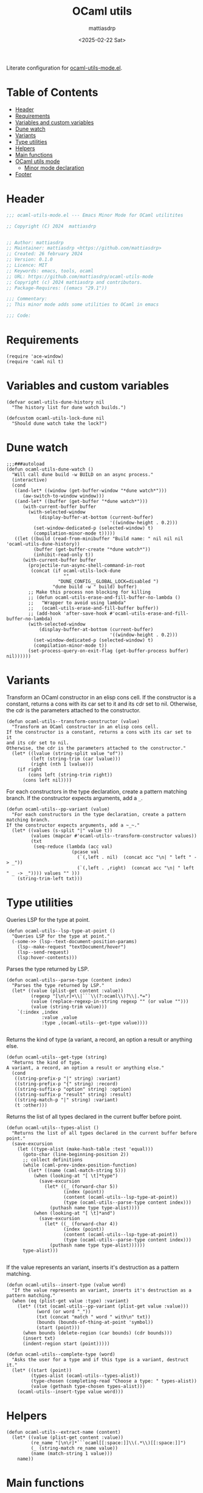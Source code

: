 #+title: OCaml utils
#+author: mattiasdrp
#+date: <2025-02-22 Sat>
#+language: en_US
#+property: header-args :results silent :exports code :tangle yes

#+AUTO_TANGLE: t
#+keywords: OCaml literate

Literate configuration for [[file:ocaml-utils-mode.el][ocaml-utils-mode.el]].

* Table of Contents
:PROPERTIES:
:TOC:      :include all :ignore this
:END:

:CONTENTS:
- [[#header][Header]]
- [[#requirements][Requirements]]
- [[#variables-and-custom-variables][Variables and custom variables]]
- [[#dune-watch][Dune watch]]
- [[#variants][Variants]]
- [[#type-utilities][Type utilities]]
- [[#helpers][Helpers]]
- [[#main-functions][Main functions]]
- [[#ocaml-utils-mode][OCaml utils mode]]
  - [[#minor-mode-declaration][Minor mode declaration]]
- [[#footer][Footer]]
:END:

* Header
:PROPERTIES:
:CUSTOM_ID: header
:END:

#+begin_src emacs-lisp
  ;;; ocaml-utils-mode.el --- Emacs Minor Mode for OCaml utilitites

  ;; Copyright (C) 2024  mattiasdrp


  ;; Author: mattiasdrp
  ;; Maintainer: mattiasdrp <https://github.com/mattiasdrp>
  ;; Created: 26 february 2024
  ;; Version: 0.1.0
  ;; Licence: MIT
  ;; Keywords: emacs, tools, ocaml
  ;; URL: https://github.com/mattiasdrp/ocaml-utils-mode
  ;; Copyright (c) 2024 mattiasdrp and contributors.
  ;; Package-Requires: ((emacs "29.1"))

  ;;; Commentary:
  ;; This minor mode adds some utilities to OCaml in emacs

  ;;; Code:
#+end_src

* Requirements
:PROPERTIES:
:CUSTOM_ID: requirements
:END:

#+begin_src elisp
  (require 'ace-window)
  (require 'caml nil t)
#+end_src

* Variables and custom variables
:PROPERTIES:
:CUSTOM_ID: variables-and-custom-variables
:END:

#+begin_src elisp
(defvar ocaml-utils-dune-history nil
  "The history list for dune watch builds.")

(defcustom ocaml-utils-lock-dune nil
  "Should dune watch take the lock?")
#+end_src

* Dune watch
:PROPERTIES:
:CUSTOM_ID: dune-watch
:END:

#+begin_src elisp
  ;;;###autoload
  (defun ocaml-utils-dune-watch ()
    "Will call dune build -w BUILD on an async process."
    (interactive)
    (cond
     ((and-let* ((window (get-buffer-window "*dune watch*")))
        (aw-switch-to-window window)))
     ((and-let* ((buffer (get-buffer "*dune watch*")))
        (with-current-buffer buffer
          (with-selected-window
              (display-buffer-at-bottom (current-buffer)
                                        '((window-height . 0.2)))
            (set-window-dedicated-p (selected-window) t)
            (compilation-minor-mode t)))))
     ((let ((build (read-from-minibuffer "Build name: " nil nil nil 'ocaml-utils-dune-history))
            (buffer (get-buffer-create "*dune watch*"))
            (inhibit-read-only t))
        (with-current-buffer buffer
          (projectile-run-async-shell-command-in-root
           (concat (if ocaml-utils-lock-dune
                       ""
                     "DUNE_CONFIG__GLOBAL_LOCK=disabled ")
                   "dune build -w " build) buffer)
          ;; Make this process non blocking for killing
          ;; (defun ocaml-utils-erase-and-fill-buffer-no-lambda ()
          ;;   "Wrapper to avoid using lambda"
          ;;   (ocaml-utils-erase-and-fill-buffer buffer))
          ;; (add-hook 'after-save-hook #'ocaml-utils-erase-and-fill-buffer-no-lambda)
          (with-selected-window
              (display-buffer-at-bottom (current-buffer)
                                        '((window-height . 0.2)))
            (set-window-dedicated-p (selected-window) t)
            (compilation-minor-mode t))
          (set-process-query-on-exit-flag (get-buffer-process buffer) nil))))))
#+end_src

* Variants
:PROPERTIES:
:CUSTOM_ID: variants
:END:

Transform an OCaml constructor in an elisp cons cell.
If the constructor is a constant, returns a cons with its car set to it and its cdr set to nil. Otherwise, the cdr is the parameters attached to the constructor.

#+begin_src elisp
  (defun ocaml-utils--transform-constructor (value)
    "Transform an OCaml constructor in an elisp cons cell.
  If the constructor is a constant, returns a cons with its car set to it
  and its cdr set to nil.
  Otherwise, the cdr is the parameters attached to the constructor."
    (let* ((lvalue (string-split value "of"))
           (left (string-trim (car lvalue)))
           (right (nth 1 lvalue)))
      (if right
          (cons left (string-trim right))
        (cons left nil))))
#+end_src

For each constructors in the type declaration, create a pattern matching branch. If the constructor expects arguments, add a ~_~.

#+begin_src elisp
  (defun ocaml-utils--pp-variant (value)
    "For each constructors in the type declaration, create a pattern matching branch.
  If the constructor expects arguments, add a ~_~."
    (let* ((values (s-split "|" value t))
           (values (mapcar #'ocaml-utils--transform-constructor values))
           (txt
            (seq-reduce (lambda (acc val)
                          (pcase val
                            (`(,left . nil)  (concat acc "\n| " left " -> _"))
                            (`(,left . ,right)  (concat acc "\n| " left " _ -> _")))) values "" )))
      (string-trim-left txt)))
#+end_src

* Type utilities
:PROPERTIES:
:CUSTOM_ID: type-utilities
:END:

Queries LSP for the type at point.

#+begin_src elisp
  (defun ocaml-utils--lsp-type-at-point ()
    "Queries LSP for the type at point."
    (-some->> (lsp--text-document-position-params)
      (lsp--make-request "textDocument/hover")
      (lsp--send-request)
      (lsp:hover-contents)))
#+end_src

Parses the type returned by LSP.

#+begin_src elisp
  (defun ocaml-utils--parse-type (content index)
    "Parses the type returned by LSP."
    (let* ((value (plist-get content :value))
           (regexp "[\n\r]+\\|```\\(?:ocaml\\)?\\|.*=")
           (value (replace-regexp-in-string regexp "" (or value "")))
           (value (string-trim value)))
      `(:index ,index
               :value ,value
               :type ,(ocaml-utils--get-type value))))

#+end_src

Returns the kind of type (a variant, a record, an option a result or anything else.

#+begin_src elisp
  (defun ocaml-utils--get-type (string)
    "Returns the kind of type.
  A variant, a record, an option a result or anything else."
    (cond
     ((string-prefix-p "|" string) :variant)
     ((string-prefix-p "{" string) :record)
     ((string-suffix-p "option" string) :option)
     ((string-suffix-p "result" string) :result)
     ((string-match-p "|" string) :variant)
     (t :other)))
#+end_src

Returns the list of all types declared in the current buffer before point.

#+begin_src elisp
  (defun ocaml-utils--types-alist ()
    "Returns the list of all types declared in the current buffer before point."
    (save-excursion
      (let ((type-alist (make-hash-table :test 'equal)))
        (goto-char (line-beginning-position 2))
        ;; collect definitions
        (while (caml-prev-index-position-function)
          (let* ((name (caml-match-string 5)))
            (when (looking-at "[ \t]*type")
              (save-excursion
                (let* ((_ (forward-char 5))
                       (index (point))
                       (content (ocaml-utils--lsp-type-at-point))
                       (type (ocaml-utils--parse-type content index)))
                  (puthash name type type-alist))))
            (when (looking-at "[ \t]*and")
              (save-excursion
                (let* ((_ (forward-char 4))
                       (index (point))
                       (content (ocaml-utils--lsp-type-at-point))
                       (type (ocaml-utils--parse-type content index)))
                  (puthash name type type-alist))))))
        type-alist)))

#+end_src

If the value represents an variant, inserts it's destruction as a pattern matching.

#+begin_src elisp
  (defun ocaml-utils--insert-type (value word)
    "If the value represents an variant, inserts it's destruction as a pattern matching."
    (when (eq (plist-get value :type) :variant)
      (let* ((txt (ocaml-utils--pp-variant (plist-get value :value)))
             (word (or word "_"))
             (txt (concat "match " word " with\n" txt))
             (bounds (bounds-of-thing-at-point 'symbol))
             (start (point)))
        (when bounds (delete-region (car bounds) (cdr bounds)))
        (insert txt)
        (indent-region start (point)))))
#+end_src

#+begin_src elisp
  (defun ocaml-utils--complete-type (word)
    "Asks the user for a type and if this type is a variant, destruct it."
    (let* ((start (point))
           (types-alist (ocaml-utils--types-alist))
           (type-chosen (completing-read "Choose a type: " types-alist))
           (value (gethash type-chosen types-alist)))
      (ocaml-utils--insert-type value word)))
#+end_src

* Helpers
:PROPERTIES:
:CUSTOM_ID: helpers
:END:

#+begin_src elisp
(defun ocaml-utils--extract-name (content)
  (let* ((value (plist-get content :value))
         (re_name "[\n\r]*```ocaml[[:space:]]\\(.*\\)[[:space:]]")
         (_ (string-match re_name value))
         (name (match-string 1 value)))
    name))
#+end_src

* Main functions
:PROPERTIES:
:CUSTOM_ID: main-functions
:END:

Destruct the variable at point.
If no type can be inferred for the variable, asks the user for a type.

#+begin_src elisp
  ;;;###autoload
  (defun ocaml-utils-destruct ()
    "Destruct the variable at point.
  If no type can be inferred for the variable, asks the user for a type."
    (interactive)
    (let ((content (ocaml-utils--lsp-type-at-point))
          (word (thing-at-point 'symbol)))
      (if content
          (let* ((types-alist (ocaml-utils--types-alist))
                 (name (ocaml-utils--extract-name content))
                 (value (gethash name types-alist)))
            (if value
                (ocaml-utils--insert-type value word)
              (ocaml-utils--complete-type word)))
        (ocaml-utils--complete-type word))))

#+end_src

* OCaml utils mode
:PROPERTIES:
:CUSTOM_ID: ocaml-utils-mode
:END:

The prefix for ocaml-utils-mode key bindings.

#+begin_src elisp
  (defcustom ocaml-utils-keymap-prefix "\C-c \C-o"
    "The prefix for ocaml-utils-mode key bindings."
    :type 'key
    :group 'ocaml-utils)
#+end_src

Utility function to prefix a key with ~ocaml-utils-keymap-prefix~
#+begin_src elisp
(defun ocaml-utils--key (key)
  (kbd (concat ocaml-utils-keymap-prefix " " key)))
#+end_src

** Minor mode declaration
:PROPERTIES:
:CUSTOM_ID: minor-mode-declaration
:END:

#+begin_src elisp
  ;;;###autoload
  (define-minor-mode ocaml-utils-mode
    "Toggles buffer local ocaml-utils-mode."
    :init-value nil
    :global nil
    :group 'ocaml-utils
    :lighter " ocaml-utils"
    :keymap
    (list
     (cons (ocaml-utils--key "w") #'ocaml-utils-dune-watch)
     (cons (ocaml-utils--key "a") #'ocaml-utils-destruct)))
#+end_src

* Footer
:PROPERTIES:
:CUSTOM_ID: footer
:END:

#+begin_src elisp
(provide 'ocaml-utils-mode)
;;; ocaml-utils-mode.el ends here
#+end_src
